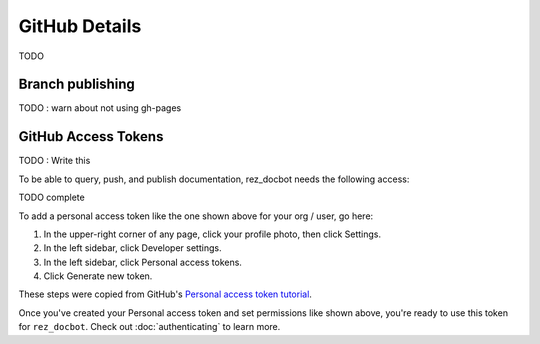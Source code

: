 ##############
GitHub Details
##############

TODO


Branch publishing
=================

TODO : warn about not using gh-pages


.. _github access tokens:

GitHub Access Tokens
====================

TODO : Write this

To be able to query, push, and publish documentation, rez_docbot needs the following access:

TODO complete

.. image: images/github_access_example_settings.png

To add a personal access token like the one shown above for your org / user, go here:

#. In the upper-right corner of any page, click your profile photo, then click Settings.
#. In the left sidebar, click Developer settings.
#. In the left sidebar, click Personal access tokens.
#. Click Generate new token.

These steps were copied from GitHub's `Personal access token tutorial
<https://docs.github.com/en/enterprise-server@3.4/authentication/keeping-your-account-and-data-secure/creating-a-personal-access-token>`_.

Once you've created your Personal access token and set permissions like shown
above, you're ready to use this token for ``rez_docbot``. Check out
:doc:`authenticating` to learn more.
